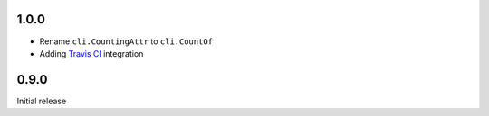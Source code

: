 1.0.0
=====
* Rename ``cli.CountingAttr`` to ``cli.CountOf``

* Adding `Travis CI <http://travis-ci.org/#!/tomerfiliba/plumbum>`_ integration

0.9.0
=====
Initial release